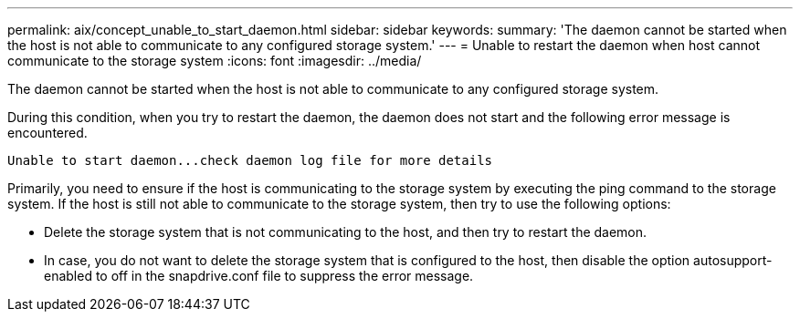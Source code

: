 ---
permalink: aix/concept_unable_to_start_daemon.html
sidebar: sidebar
keywords: 
summary: 'The daemon cannot be started when the host is not able to communicate to any configured storage system.'
---
= Unable to restart the daemon when host cannot communicate to the storage system
:icons: font
:imagesdir: ../media/

[.lead]
The daemon cannot be started when the host is not able to communicate to any configured storage system.

During this condition, when you try to restart the daemon, the daemon does not start and the following error message is encountered.

----
Unable to start daemon...check daemon log file for more details
----

Primarily, you need to ensure if the host is communicating to the storage system by executing the ping command to the storage system. If the host is still not able to communicate to the storage system, then try to use the following options:

* Delete the storage system that is not communicating to the host, and then try to restart the daemon.
* In case, you do not want to delete the storage system that is configured to the host, then disable the option autosupport-enabled to off in the snapdrive.conf file to suppress the error message.
